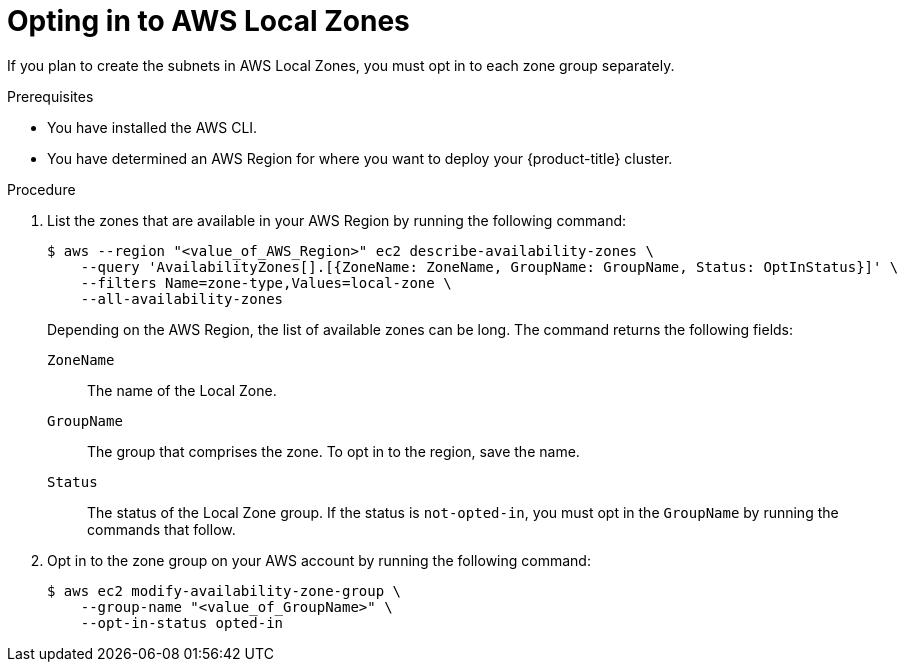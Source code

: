 // Module included in the following assemblies:
//
// * installing/installing_aws/installing-aws-localzone.adoc

:_content-type: PROCEDURE
[id="installation-aws-add-local-zone-locations_{context}"]
= Opting in to AWS Local Zones

If you plan to create the subnets in AWS Local Zones, you must opt in to each zone group separately.

.Prerequisites

* You have installed the AWS CLI.
* You have determined an AWS Region for where you want to deploy your {product-title} cluster.

.Procedure

. List the zones that are available in your AWS Region by running the following command:
+
[source,terminal]
----
$ aws --region "<value_of_AWS_Region>" ec2 describe-availability-zones \
    --query 'AvailabilityZones[].[{ZoneName: ZoneName, GroupName: GroupName, Status: OptInStatus}]' \
    --filters Name=zone-type,Values=local-zone \
    --all-availability-zones
----
+
Depending on the AWS Region, the list of available zones can be long. The command returns the following fields:
+
`ZoneName`:: The name of the Local Zone.
`GroupName`:: The group that comprises the zone. To opt in to the region, save the name.
`Status`:: The status of the Local Zone group. If the status is `not-opted-in`, you must opt in the `GroupName` by running the commands that follow.

. Opt in to the zone group on your AWS account by running the following command:
+
[source,terminal]
----
$ aws ec2 modify-availability-zone-group \
    --group-name "<value_of_GroupName>" \
    --opt-in-status opted-in
----
